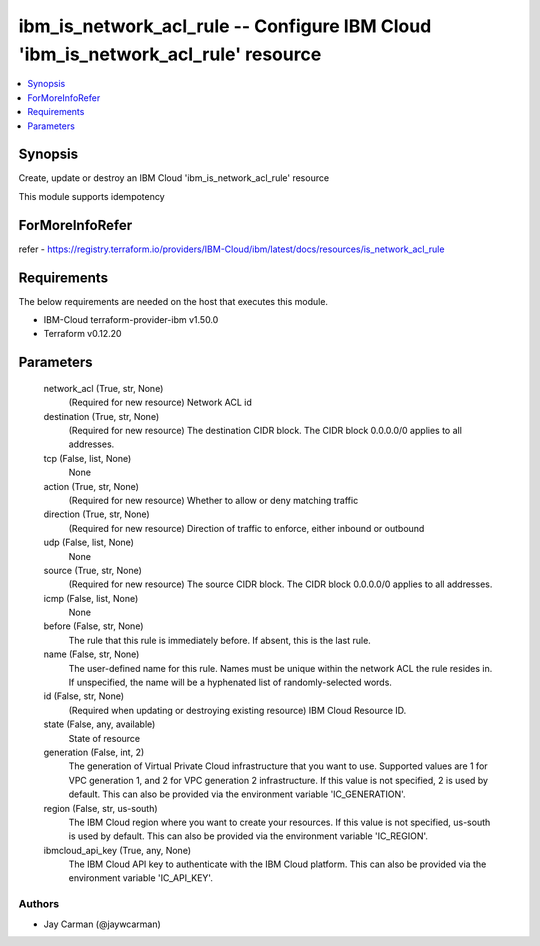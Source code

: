 
ibm_is_network_acl_rule -- Configure IBM Cloud 'ibm_is_network_acl_rule' resource
=================================================================================

.. contents::
   :local:
   :depth: 1


Synopsis
--------

Create, update or destroy an IBM Cloud 'ibm_is_network_acl_rule' resource

This module supports idempotency


ForMoreInfoRefer
----------------
refer - https://registry.terraform.io/providers/IBM-Cloud/ibm/latest/docs/resources/is_network_acl_rule

Requirements
------------
The below requirements are needed on the host that executes this module.

- IBM-Cloud terraform-provider-ibm v1.50.0
- Terraform v0.12.20



Parameters
----------

  network_acl (True, str, None)
    (Required for new resource) Network ACL id


  destination (True, str, None)
    (Required for new resource) The destination CIDR block. The CIDR block 0.0.0.0/0 applies to all addresses.


  tcp (False, list, None)
    None


  action (True, str, None)
    (Required for new resource) Whether to allow or deny matching traffic


  direction (True, str, None)
    (Required for new resource) Direction of traffic to enforce, either inbound or outbound


  udp (False, list, None)
    None


  source (True, str, None)
    (Required for new resource) The source CIDR block. The CIDR block 0.0.0.0/0 applies to all addresses.


  icmp (False, list, None)
    None


  before (False, str, None)
    The rule that this rule is immediately before. If absent, this is the last rule.


  name (False, str, None)
    The user-defined name for this rule. Names must be unique within the network ACL the rule resides in. If unspecified, the name will be a hyphenated list of randomly-selected words.


  id (False, str, None)
    (Required when updating or destroying existing resource) IBM Cloud Resource ID.


  state (False, any, available)
    State of resource


  generation (False, int, 2)
    The generation of Virtual Private Cloud infrastructure that you want to use. Supported values are 1 for VPC generation 1, and 2 for VPC generation 2 infrastructure. If this value is not specified, 2 is used by default. This can also be provided via the environment variable 'IC_GENERATION'.


  region (False, str, us-south)
    The IBM Cloud region where you want to create your resources. If this value is not specified, us-south is used by default. This can also be provided via the environment variable 'IC_REGION'.


  ibmcloud_api_key (True, any, None)
    The IBM Cloud API key to authenticate with the IBM Cloud platform. This can also be provided via the environment variable 'IC_API_KEY'.













Authors
~~~~~~~

- Jay Carman (@jaywcarman)

